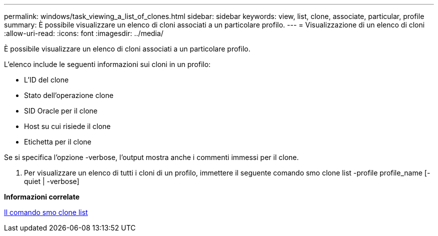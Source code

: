---
permalink: windows/task_viewing_a_list_of_clones.html 
sidebar: sidebar 
keywords: view, list, clone, associate, particular, profile 
summary: È possibile visualizzare un elenco di cloni associati a un particolare profilo. 
---
= Visualizzazione di un elenco di cloni
:allow-uri-read: 
:icons: font
:imagesdir: ../media/


[role="lead"]
È possibile visualizzare un elenco di cloni associati a un particolare profilo.

L'elenco include le seguenti informazioni sui cloni in un profilo:

* L'ID del clone
* Stato dell'operazione clone
* SID Oracle per il clone
* Host su cui risiede il clone
* Etichetta per il clone


Se si specifica l'opzione -verbose, l'output mostra anche i commenti immessi per il clone.

. Per visualizzare un elenco di tutti i cloni di un profilo, immettere il seguente comando smo clone list -profile profile_name [-quiet | -verbose]


*Informazioni correlate*

xref:reference_the_smosmsapclone_list_command.adoc[Il comando smo clone list]
